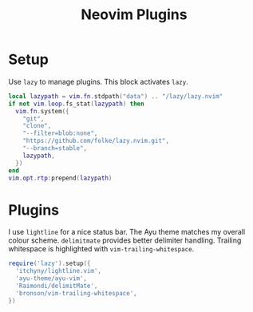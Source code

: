 #+title: Neovim Plugins
* Setup
Use =lazy= to manage plugins. This block activates =lazy=.
#+begin_src lua :tangle ~/.config/nvim/lua/plugins.lua :mkdirp yes
  local lazypath = vim.fn.stdpath("data") .. "/lazy/lazy.nvim"
  if not vim.loop.fs_stat(lazypath) then
    vim.fn.system({
      "git",
      "clone",
      "--filter=blob:none",
      "https://github.com/folke/lazy.nvim.git",
      "--branch=stable",
      lazypath,
    })
  end
  vim.opt.rtp:prepend(lazypath)
#+end_src

* Plugins
I use =lightline= for a nice status bar. The Ayu theme matches my overall colour scheme. =delimitmate= provides better delimiter handling. Trailing whitespace is highlighted with =vim-trailing-whitespace=.
#+begin_src lua :tangle ~/.config/nvim/lua/plugins.lua :mkdirp yes
  require('lazy').setup({
    'itchyny/lightline.vim',
    'ayu-theme/ayu-vim',
    'Raimondi/delimitMate',
    'bronson/vim-trailing-whitespace',
  })
#+end_src
